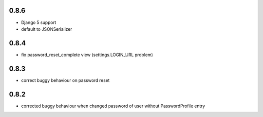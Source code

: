 0.8.6
-----

* Django 5 support
* default to JSONSerializer

0.8.4
-----

* fix password_reset_complete view (settings.LOGIN_URL problem)

0.8.3
-----

* correct buggy behaviour on password reset

0.8.2
-----

* corrected buggy behaviour when changed password of user without PasswordProfile entry
